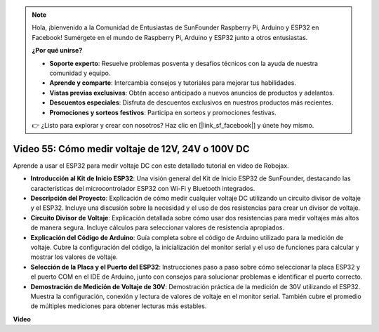 .. note::

    Hola, ¡bienvenido a la Comunidad de Entusiastas de SunFounder Raspberry Pi, Arduino y ESP32 en Facebook! Sumérgete en el mundo de Raspberry Pi, Arduino y ESP32 junto a otros entusiastas.

    **¿Por qué unirse?**

    - **Soporte experto**: Resuelve problemas posventa y desafíos técnicos con la ayuda de nuestra comunidad y equipo.
    - **Aprende y comparte**: Intercambia consejos y tutoriales para mejorar tus habilidades.
    - **Vistas previas exclusivas**: Obtén acceso anticipado a nuevos anuncios de productos y adelantos.
    - **Descuentos especiales**: Disfruta de descuentos exclusivos en nuestros productos más recientes.
    - **Promociones y sorteos festivos**: Participa en sorteos y promociones festivas.

    👉 ¿Listo para explorar y crear con nosotros? Haz clic en [|link_sf_facebook|] y únete hoy mismo.

Video 55: Cómo medir voltaje de 12V, 24V o 100V DC
===============================================================

Aprende a usar el ESP32 para medir voltaje DC con este detallado tutorial en video de Robojax.

* **Introducción al Kit de Inicio ESP32**: Una visión general del Kit de Inicio ESP32 de SunFounder, destacando las características del microcontrolador ESP32 con Wi-Fi y Bluetooth integrados.
* **Descripción del Proyecto**: Explicación de cómo medir cualquier voltaje DC utilizando un circuito divisor de voltaje y el ESP32. Incluye una discusión sobre la necesidad y el uso de dos resistencias para crear un divisor de voltaje.
* **Circuito Divisor de Voltaje**: Explicación detallada sobre cómo usar dos resistencias para medir voltajes más altos de manera segura. Incluye cálculos para seleccionar valores de resistencia apropiados.
* **Explicación del Código de Arduino**: Guía completa sobre el código de Arduino utilizado para la medición de voltaje. Cubre la configuración del código, la inicialización del monitor serial y el uso de funciones para calcular y mostrar los valores de voltaje.
* **Selección de la Placa y el Puerto del ESP32**: Instrucciones paso a paso sobre cómo seleccionar la placa ESP32 y el puerto COM en el IDE de Arduino, junto con consejos para solucionar problemas e identificar el puerto correcto.
* **Demostración de Medición de Voltaje de 30V**: Demostración práctica de la medición de 30V utilizando el ESP32. Muestra la configuración, conexión y lectura de valores de voltaje en el monitor serial. También cubre el promedio de múltiples mediciones para obtener lecturas más estables.

**Video**

.. raw:: html

    <iframe width="700" height="500" src="https://www.youtube.com/embed/znBiVlgV9JI?si=oxqUuIFZC-b5jcZy" title="YouTube video player" frameborder="0" allow="accelerometer; autoplay; clipboard-write; encrypted-media; gyroscope; picture-in-picture; web-share" allowfullscreen></iframe>
